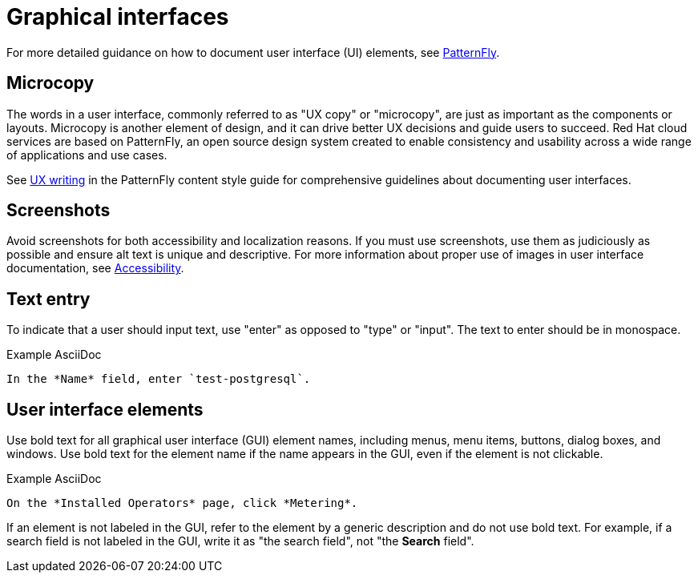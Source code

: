 
[[graphical-interfaces]]
= Graphical interfaces

For more detailed guidance on how to document user interface (UI) elements, see link:https://www.patternfly.org/v4/ux-writing/about[PatternFly].

[[microcopy]]
== Microcopy

The words in a user interface, commonly referred to as "UX copy" or "microcopy", are just as important as the components or layouts. Microcopy is another element of design, and it can drive better UX decisions and guide users to succeed. Red{nbsp}Hat cloud services are based on PatternFly, an open source design system created to enable consistency and usability across a wide range of applications and use cases.

See link:https://www.patternfly.org/v4/ux-writing/about[UX writing] in the PatternFly content style guide for comprehensive guidelines about documenting user interfaces.

[[screenshots]]
== Screenshots

Avoid screenshots for both accessibility and localization reasons. If you must use screenshots, use them as judiciously as possible and ensure alt text is unique and descriptive. For more information about proper use of images in user interface documentation, see xref:accessibility[Accessibility].

[[text-entry]]
== Text entry

To indicate that a user should input text, use "enter" as opposed to "type" or "input". The text to enter should be in monospace.

.Example AsciiDoc
----
In the *Name* field, enter `test-postgresql`.
----

[[user-interface-elements]]
== User interface elements

Use bold text for all graphical user interface (GUI) element names, including menus, menu items, buttons, dialog boxes, and windows. Use bold text for the element name if the name appears in the GUI, even if the element is not clickable.

.Example AsciiDoc
----
On the *Installed Operators* page, click *Metering*.
----

If an element is not labeled in the GUI, refer to the element by a generic description and do not use bold text. For example, if a search field is not labeled in the GUI, write it as "the search field", not "the *Search* field".




// TODO: Add new style entries alphabetically in this file
